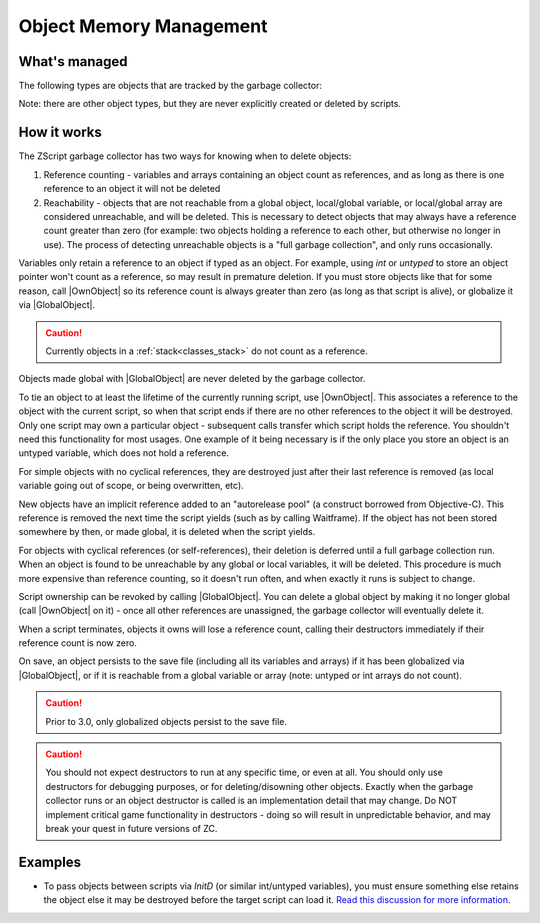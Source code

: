 Object Memory Management
========================

.. |GlobalObject| replace:: :ref:`GlobalObject<globals_fun_globalobject>`
.. |OwnObject| replace:: :ref:`OwnObject<globals_fun_ownobject>`

.. _gc:

.. versionadded:: 3.0
	\ 

	Pre-3.0, objects had to be manually deleted, but with ZC 3.0 there is now a garbage
	collector to automate freeing objects for scripters.

	TL;DR for experienced ZScript users: you don't need to use `delete` or `Free()` anymore, and
	you probably never need to use `->Own` either. Read on for specifics.

What's managed
--------------

The following types are objects that are tracked by the garbage collector:

.. hlist::
	:columns: 4

	- :ref:`any custom user class<classes>`
	- :ref:`bitmap<classes_bitmap>`
	- :ref:`directory<classes_directory>`
	- :ref:`file<classes_file>`
	- :ref:`paldata<classes_paldata>`
	- :ref:`randgen<classes_randgen>`
	- :ref:`stack<classes_stack>`
	- :ref:`websocket<classes_websocket>`

Note: there are other object types, but they are never explicitly created or deleted by scripts.

How it works
------------

The ZScript garbage collector has two ways for knowing when to delete objects:

1. Reference counting - variables and arrays containing an object count as references, and
   as long as there is one reference to an object it will not be deleted
2. Reachability - objects that are not reachable from a global object, local/global variable,
   or local/global array are considered unreachable, and will be deleted. This is necessary
   to detect objects that may always have a reference count greater than zero (for example:
   two objects holding a reference to each other, but otherwise no longer in use). The process
   of detecting unreachable objects is a "full garbage collection", and only runs occasionally.

Variables only retain a reference to an object if typed as an object. For example, using
`int` or `untyped` to store an object pointer won't count as a reference, so may result in
premature deletion. If you must store objects like that for some reason, call |OwnObject|
so its reference count is always greater than zero (as long as that script is alive), or
globalize it via |GlobalObject|.

.. caution::
	Currently objects in a :ref:`stack<classes_stack>` do not count as a reference.

Objects made global with |GlobalObject| are never deleted by the garbage collector.

To tie an object to at least the lifetime of the currently running script, use |OwnObject|.
This associates a reference to the object with the current script, so when that script ends
if there are no other references to the object it will be destroyed. Only one script may
own a particular object - subsequent calls transfer which script holds the reference.
You shouldn't need this functionality for most usages. One example of it being necessary
is if the only place you store an object is an untyped variable, which does not hold a reference.

For simple objects with no cyclical references, they are destroyed just after their last
reference is removed (as local variable going out of scope, or being overwritten, etc).

New objects have an implicit reference added to an "autorelease pool" (a construct borrowed
from Objective-C). This reference is removed the next time the script yields (such as by
calling Waitframe). If the object has not been stored somewhere by then, or made global, it
is deleted when the script yields.

For objects with cyclical references (or self-references), their deletion is deferred until
a full garbage collection run. When an object is found to be unreachable by
any global or local variables, it will be deleted. This procedure is much more expensive
than reference counting, so it doesn't run often, and when exactly it runs is subject to change.

Script ownership can be revoked by calling |GlobalObject|. You can delete a global object by
making it no longer global (call |OwnObject| on it) - once all other references are unassigned,
the garbage collector will eventually delete it.

When a script terminates, objects it owns will lose a reference count, calling their
destructors immediately if their reference count is now zero.

On save, an object persists to the save file (including all its variables and arrays) if it has
been globalized via |GlobalObject|, or if it is reachable from a global variable or array (note:
untyped or int arrays do not count).

.. caution::
	Prior to 3.0, only globalized objects persist to the save file.

.. caution::
	You should not expect destructors to run at any specific time, or even at all. You should only
	use destructors for debugging purposes, or for deleting/disowning other objects. Exactly when
	the garbage collector runs or an object destructor is called is an implementation detail that
	may change. Do NOT implement critical game functionality in destructors - doing so will result
	in unpredictable behavior, and may break your quest in future versions of ZC.

Examples
--------

* To pass objects between scripts via `InitD` (or similar int/untyped variables), you must ensure something else retains the object else it may be destroyed before the target script can load it. `Read this discussion for more information <https://discord.com/channels/876899628556091432/1365314060543070329/1365502641236344923>`_.
